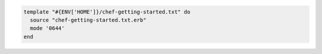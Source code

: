 .. This is an included how-to. 


.. To use a relative path:

.. code-block:: ruby

   template "#{ENV['HOME']}/chef-getting-started.txt" do
     source "chef-getting-started.txt.erb"
     mode '0644'
   end

